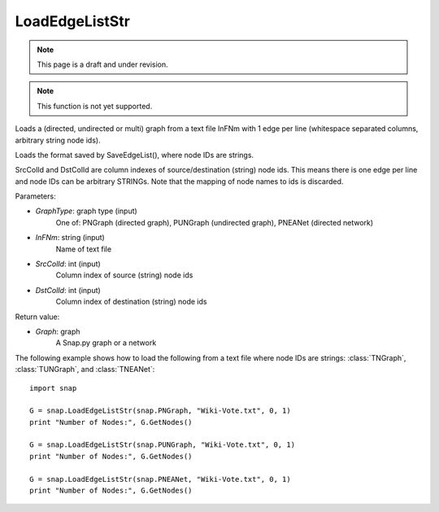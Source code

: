 LoadEdgeListStr 
'''''''''''''''
.. note::

    This page is a draft and under revision.


.. function:: Graph LoadEdgeListStr (GraphType, InFNm, SrcColId = 0, DstColId = 1)

.. note::

    This function is not yet supported.

Loads a (directed, undirected or multi) graph from a text file InFNm with 1 edge per line (whitespace separated columns, arbitrary string node ids).

Loads the format saved by SaveEdgeList(), where node IDs are strings.

SrcColId and DstColId are column indexes of source/destination (string) node ids. This means there is one edge per line and node IDs can be arbitrary STRINGs. Note that the mapping of node names to ids is discarded.

Parameters:

- *GraphType*: graph type (input)
    One of: PNGraph (directed graph), PUNGraph (undirected graph), PNEANet (directed network)

- *InFNm*: string (input)
    Name of text file

- *SrcColId*: int (input)
    Column index of source (string) node ids

- *DstColId*: int (input)
    Column index of destination (string) node ids

Return value:

- *Graph*: graph
    A Snap.py graph or a network

The following example shows how to load the following from a text file where node IDs are strings: :class:`TNGraph`, :class:`TUNGraph`, and :class:`TNEANet`::

    import snap

    G = snap.LoadEdgeListStr(snap.PNGraph, "Wiki-Vote.txt", 0, 1)
    print "Number of Nodes:", G.GetNodes()

    G = snap.LoadEdgeListStr(snap.PUNGraph, "Wiki-Vote.txt", 0, 1)
    print "Number of Nodes:", G.GetNodes()

    G = snap.LoadEdgeListStr(snap.PNEANet, "Wiki-Vote.txt", 0, 1)
    print "Number of Nodes:", G.GetNodes()
